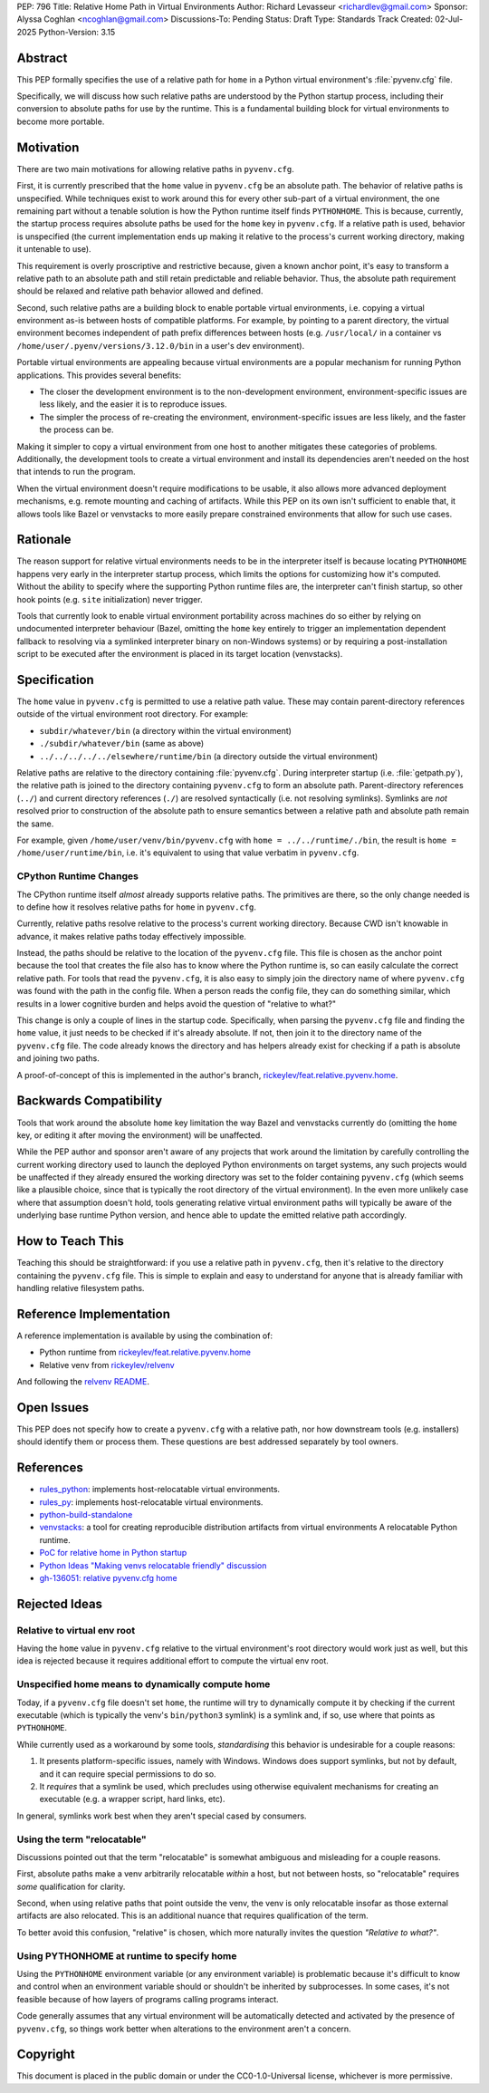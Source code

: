 PEP: 796
Title: Relative Home Path in Virtual Environments
Author: Richard Levasseur <richardlev@gmail.com>
Sponsor: Alyssa Coghlan <ncoghlan@gmail.com>
Discussions-To: Pending
Status: Draft
Type: Standards Track
Created: 02-Jul-2025
Python-Version: 3.15


Abstract
========

This PEP formally specifies the use of a relative path for ``home``
in a Python virtual environment's :file:`pyvenv.cfg` file.

Specifically, we will discuss how such relative paths are understood
by the Python startup process, including their conversion to absolute
paths for use by the runtime. 
This is a fundamental building block for virtual environments to
become more portable.

Motivation
==========

There are two main motivations for allowing relative paths in ``pyvenv.cfg``.

First, it is currently prescribed that the ``home`` value in ``pyvenv.cfg`` be
an absolute path. The behavior of relative paths is unspecified. While
techniques exist to work around this for every other sub-part of a virtual
environment, the one remaining part without a tenable solution is how the
Python runtime itself finds ``PYTHONHOME``. This is because, currently, the
startup process requires absolute paths be used for the ``home`` key in
``pyvenv.cfg``. If a relative path is used, behavior is unspecified (the
current implementation ends up making it relative to the process's current
working directory, making it untenable to use).

This requirement is overly proscriptive and restrictive because, given a known
anchor point, it's easy to transform a relative path to an absolute path and
still retain predictable and reliable behavior. Thus, the absolute path
requirement should be relaxed and relative path behavior allowed and defined.

Second, such relative paths are a building block to enable portable virtual
environments, i.e. copying a virtual environment as-is between hosts of
compatible platforms. For example, by pointing to a parent directory, the
virtual environment becomes independent of path prefix differences between
hosts (e.g. ``/usr/local/`` in a container vs
``/home/user/.pyenv/versions/3.12.0/bin`` in a user's dev environment).

Portable virtual environments are appealing because virtual environments are a
popular mechanism for running Python applications. This provides several
benefits:

* The closer the development environment is to the non-development environment,
  environment-specific issues are less likely, and the easier it is to
  reproduce issues.
* The simpler the process of re-creating the environment, environment-specific
  issues are less likely, and the faster the process can be.

Making it simpler to copy a virtual environment from one host to another
mitigates these categories of problems. Additionally, the development tools to
create a virtual environment and install its dependencies aren't needed on the
host that intends to run the program.

When the virtual environment doesn't require modifications to be usable, it
also allows more advanced deployment mechanisms, e.g. remote mounting and
caching of artifacts. While this PEP on its own isn't sufficient to enable
that, it allows tools like Bazel or venvstacks to more easily prepare
constrained environments that allow for such use cases.

Rationale
=========

The reason support for relative virtual environments needs to be
in the interpreter itself is because locating ``PYTHONHOME`` happens
very early in the interpreter startup process, which limits the options for
customizing how it's computed. Without the ability to specify where the
supporting Python runtime files are, the interpreter can't finish startup,
so other hook points (e.g. ``site`` initialization) never trigger.

Tools that currently look to enable virtual environment portability across
machines do so either by relying on undocumented interpreter behaviour
(Bazel, omitting the ``home`` key entirely to trigger an implementation
dependent fallback to resolving via a symlinked interpreter binary on
non-Windows systems) or by requiring a post-installation script to be executed
after the environment is placed in its target location (venvstacks).

Specification
=============

The ``home`` value in ``pyvenv.cfg`` is permitted to use a relative path value.
These may contain parent-directory references outside of the virtual environment root
directory.
For example:

* ``subdir/whatever/bin`` (a directory within the virtual environment)
* ``./subdir/whatever/bin`` (same as above)
* ``../../../../../elsewhere/runtime/bin`` (a directory outside the virtual
  environment)

Relative paths are relative to the directory containing :file:`pyvenv.cfg`.
During interpreter startup (i.e. :file:`getpath.py`), the relative path is joined to the
directory containing ``pyvenv.cfg`` to form an absolute path.
Parent-directory references (``../``) and current
directory references (``./``) are resolved syntactically (i.e. not resolving
symlinks). Symlinks are *not* resolved prior to construction of the absolute
path to ensure semantics between a relative path and absolute path remain the
same.

For example, given
``/home/user/venv/bin/pyvenv.cfg`` with
``home = ../../runtime/./bin``, the result is ``home = /home/user/runtime/bin``,
i.e. it's equivalent to using that value verbatim in ``pyvenv.cfg``.


CPython Runtime Changes
-----------------------

The CPython runtime itself *almost* already supports relative paths. The
primitives are there, so the only change needed is to define how it resolves
relative paths for ``home`` in ``pyvenv.cfg``.

Currently, relative paths resolve relative to the process's current working
directory. Because CWD isn't knowable in advance, it makes relative paths today
effectively impossible.

Instead, the paths should be relative to the location of the ``pyvenv.cfg``
file. This file is chosen as the anchor point because the tool that creates the
file also has to know where the Python runtime is, so can easily calculate the
correct relative path. For tools that read the ``pyvenv.cfg``, it is also easy
to simply join the directory name of where ``pyvenv.cfg`` was found with the
path in the config file. When a person reads the config file, they can do
something similar, which results in a lower cognitive burden and helps avoid
the question of "relative to what?"

This change is only a couple of lines in the startup code. Specifically, when
parsing the ``pyvenv.cfg`` file and finding the ``home`` value, it just needs
to be checked if it's already absolute. If not, then join it to the directory
name of the ``pyvenv.cfg`` file. The code already knows the directory and has
helpers already exist for checking if a path is absolute and joining two
paths.

A proof-of-concept of this is implemented in the author's branch,
`rickeylev/feat.relative.pyvenv.home <https://github.com/python/cpython/compare/main...rickeylev:cpython:feat.relative.pyvenv.home>`__.

Backwards Compatibility
=======================

Tools that work around the absolute ``home`` key limitation the way Bazel
and venvstacks currently do (omitting the ``home`` key, or editing it after
moving the environment) will be unaffected.

While the PEP author and sponsor aren't aware of any projects that work around
the limitation by carefully controlling the current working directory used to
launch the deployed Python environments on target systems, any such projects
would be unaffected if they already ensured the working directory was set to
the folder containing ``pyvenv.cfg`` (which seems like a plausible choice,
since that is typically the root directory of the virtual environment). In the
even more unlikely case where that assumption doesn't hold, tools generating
relative virtual environment paths will typically be aware of the underlying
base runtime Python version, and hence able to update the emitted relative path
accordingly.


How to Teach This
=================

Teaching this should be straightforward: if you use a relative path in
``pyvenv.cfg``, then it's relative to the directory containing the
``pyvenv.cfg`` file. This is simple to explain and easy to understand for
anyone that is already familiar with handling relative filesystem paths.


Reference Implementation
========================

A reference implementation is available by using the combination of:

* Python runtime from `rickeylev/feat.relative.pyvenv.home <https://github.com/python/cpython/compare/main...rickeylev:cpython:feat.relative.pyvenv.home>`__
* Relative venv from `rickeylev/relvenv <https://github.com/rickeylev/relvenv>`__

And following the
`relvenv README <https://github.com/rickeylev/relvenv/blob/main/README.md>`__.

Open Issues
===========

This PEP does not specify how to create a ``pyvenv.cfg`` with a relative path,
nor how downstream tools (e.g. installers) should identify them or process
them. These questions are best addressed separately by tool owners.

References
==========

* `rules_python <https://github.com/bazel-contrib/rules_python>`__: implements
  host-relocatable virtual environments.
* `rules_py <https://github.com/aspect-build/rules_py>`__: implements
  host-relocatable virtual environments.
* `python-build-standalone <https://github.com/astral-sh/python-build-standalone>`__
* `venvstacks <https://pypi.org/project/venvstacks/>`__: a tool for creating
  reproducible distribution artifacts from virtual environments A relocatable
  Python runtime.
* `PoC for relative home in Python startup <https://github.com/python/cpython/compare/main...rickeylev:cpython:feat.relative.pyvenv.home>`__
* `Python Ideas "Making venvs relocatable friendly" discussion <https://discuss.python.org/t/making-venvs-relocatable-friendly/96177>`__
* `gh-136051: relative pyvenv.cfg home <https://github.com/python/cpython/issues/136051>`__

Rejected Ideas
==============

Relative to virtual env root
----------------------------

Having the ``home`` value in ``pyvenv.cfg`` relative to the virtual
environment's root directory would work just as well, but this idea is rejected
because it requires additional effort to compute the virtual env root.

Unspecified home means to dynamically compute home
----------------------------------------------------

Today, if a ``pyvenv.cfg`` file doesn't set ``home``, the runtime will try to
dynamically compute it by checking if the current executable (which is
typically the venv's ``bin/python3`` symlink) is a symlink and, if so, use
where that points as ``PYTHONHOME``.

While currently used as a workaround by some tools, *standardising* this
behavior is undesirable for a couple reasons:

1. It presents platform-specific issues, namely with Windows. Windows does
   support symlinks, but not by default, and it can require special
   permissions to do so.
2. It *requires* that a symlink be used, which precludes using otherwise
   equivalent mechanisms for creating an executable (e.g. a wrapper script,
   hard links, etc).

In general, symlinks work best when they aren't special cased by consumers.

Using the term "relocatable"
----------------------------

Discussions pointed out that the term "relocatable" is somewhat ambiguous and
misleading for a couple reasons.

First, absolute paths make a venv arbitrarily relocatable *within* a host, but
not between hosts, so "relocatable" requires *some* qualification for
clarity.

Second, when using relative paths that point outside the venv, the venv is only
relocatable insofar as those external artifacts are also relocated. This is an
additional nuance that requires qualification of the term.

To better avoid this confusion, "relative" is chosen, which more naturally
invites the question *"Relative to what?"*.


Using PYTHONHOME at runtime to specify home
-------------------------------------------

Using the ``PYTHONHOME`` environment variable (or any environment variable) is
problematic because it's difficult to know and control when an environment
variable should or shouldn't be inherited by subprocesses. In some cases, it's
not feasible because of how layers of programs calling programs interact.

Code generally assumes that any virtual environment will be
automatically detected and activated by the presence of ``pyvenv.cfg``, so
things work better when alterations to the environment aren't a concern.

Copyright
=========

This document is placed in the public domain or under the
CC0-1.0-Universal license, whichever is more permissive.
